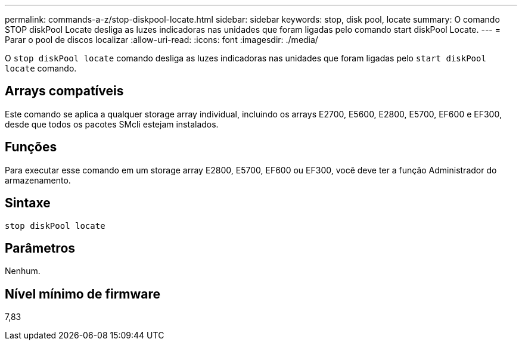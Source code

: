 ---
permalink: commands-a-z/stop-diskpool-locate.html 
sidebar: sidebar 
keywords: stop, disk pool, locate 
summary: O comando STOP diskPool Locate desliga as luzes indicadoras nas unidades que foram ligadas pelo comando start diskPool Locate. 
---
= Parar o pool de discos localizar
:allow-uri-read: 
:icons: font
:imagesdir: ./media/


[role="lead"]
O `stop diskPool locate` comando desliga as luzes indicadoras nas unidades que foram ligadas pelo `start diskPool locate` comando.



== Arrays compatíveis

Este comando se aplica a qualquer storage array individual, incluindo os arrays E2700, E5600, E2800, E5700, EF600 e EF300, desde que todos os pacotes SMcli estejam instalados.



== Funções

Para executar esse comando em um storage array E2800, E5700, EF600 ou EF300, você deve ter a função Administrador do armazenamento.



== Sintaxe

[listing]
----
stop diskPool locate
----


== Parâmetros

Nenhum.



== Nível mínimo de firmware

7,83
